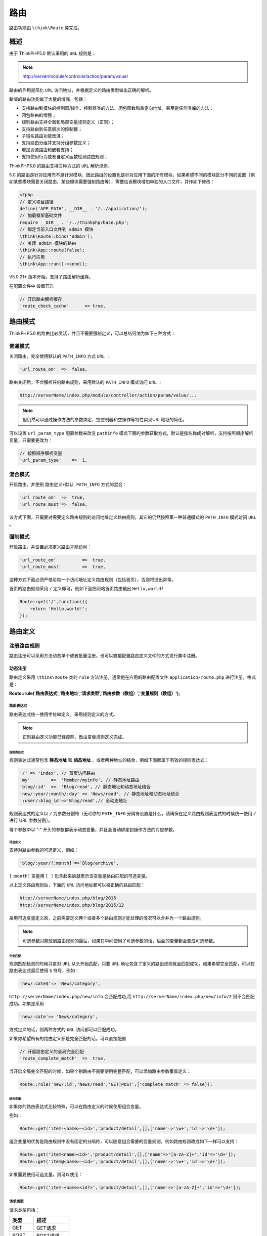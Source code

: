 ****
路由
****
路由功能由 ``\think\Route`` 类完成。

概述
====
由于 ThinkPHP5.0 默认采用的 ``URL`` 规则是：

.. note:: http://server/module/controller/action/param/value/

路由的作用是简化 ``URL`` 访问地址，并根据定义的路由类型做出正确的解析。

新版的路由功能做了大量的增强，包括：

- 支持路由到模块的控制器/操作、控制器类的方法、闭包函数和重定向地址，甚至是任何类库的方法；
- 闭包路由的增强；
- 规则路由支持全局和局部变量规则定义（正则）；
- 支持路由到任意层次的控制器；
- 子域名路由功能改进；
- 支持路由分组并支持分组参数定义；
- 增加资源路由和嵌套支持；
- 支持使用行为或者自定义函数检测路由规则；

ThinkPHP5.0 的路由支持三种方式的 ``URL`` 解析规则。

5.0 的路由是针对应用而不是针对模块，因此路由的设置也是针对应用下面的所有模块，如果希望不同的模块区分不同的设置（例如某些模块需要关闭路由，某些模块需要强制路由等），需要给该模块增加单独的入口文件，并作如下修改：

.. code-block:: php

    <?php
    // 定义项目路径
    define('APP_PATH', __DIR__ . '/../application/');
    // 加载框架基础文件
    require __DIR__ . '/../thinkphp/base.php';
    // 绑定当前入口文件到 admin 模块
    \think\Route::bind('admin');
    // 关闭 admin 模块的路由
    \think\App::route(false);
    // 执行应用
    \think\App::run()->send();

V5.0.21+ 版本开始，支持了路由解析缓存。

在配置文件中 设置开启

.. code-block:: php

    // 开启路由解析缓存
    'route_check_cache'      => true,

路由模式
========
ThinkPHP5.0 的路由比较灵活，并且不需要强制定义，可以总结归纳为如下三种方式：

普通模式
--------
关闭路由，完全使用默认的 ``PATH_INFO`` 方式 ``URL`` ：

.. code-block:: php

    'url_route_on'  =>  false,

路由关闭后，不会解析任何路由规则，采用默认的 ``PATH_INFO`` 模式访问 ``URL`` ：

.. code-block:: shell

    http://serverName/index.php/module/controller/action/param/value/...

.. note:: 但仍然可以通过操作方法的参数绑定、空控制器和空操作等特性实现URL地址的简化。

可以设置 ``url_param_type`` 配置参数来改变 ``pathinfo`` 模式下面的参数获取方式，默认是按名称成对解析，支持按照顺序解析变量，只需要更改为：

.. code-block:: php

    // 按照顺序解析变量
    'url_param_type'    =>  1,

混合模式
--------
开启路由，并使用 ``路由定义+默认 PATH_INFO`` 方式的混合：

.. code-block:: php

    'url_route_on'  =>  true,
    'url_route_must'=>  false,

该方式下面，只需要对需要定义路由规则的访问地址定义路由规则，其它的仍然按照第一种普通模式的 ``PATH_INFO`` 模式访问 ``URL`` 。

强制模式
--------
开启路由，并设置必须定义路由才能访问：

.. code-block:: php

    'url_route_on'          =>  true,
    'url_route_must'        =>  true,

这种方式下面必须严格给每一个访问地址定义路由规则（包括首页），否则将抛出异常。

首页的路由规则采用 ``/`` 定义即可，例如下面把网站首页路由输出 ``Hello,world!``

.. code-block:: php

    Route::get('/',function(){
        return 'Hello,world!';
    });

路由定义
========
注册路由规则
------------
路由注册可以采用方法动态单个或者批量注册，也可以直接配置路由定义文件的方式进行集中注册。

动态注册
^^^^^^^^
路由定义采用 ``\think\Route`` 类的 ``rule`` 方法注册，通常是在应用的路由配置文件 ``application/route.php`` 进行注册，格式是：

**Route::rule('路由表达式','路由地址','请求类型','路由参数（数组）','变量规则（数组）');**

路由表达式
""""""""""
路由表达式统一使用字符串定义，采用规则定义的方式。

.. note:: 正则路由定义功能已经废除，改由变量规则定义完成。

规则表达式
++++++++++
规则表达式通常包含 **静态地址** 和 **动态地址** ，或者两种地址的结合，例如下面都属于有效的规则表达式：

.. code-block:: php

    '/' => 'index', // 首页访问路由
    'my'        =>  'Member/myinfo', // 静态地址路由
    'blog/:id'  =>  'Blog/read', // 静态地址和动态地址结合
    'new/:year/:month/:day' => 'News/read', // 静态地址和动态地址结合
    ':user/:blog_id'=>'Blog/read',// 全动态地址

规则表达式的定义以 ``/`` 为参数分割符（无论你的 ``PATH_INFO`` 分隔符设置是什么，请确保在定义路由规则表达式的时候统一使用 ``/`` 进行 URL 参数分割）。

每个参数中以 ":" 开头的参数都表示动态变量，并且会自动绑定到操作方法的对应参数。

可选定义
++++++++
支持对路由参数的可选定义，例如：

.. code-block:: php

    'blog/:year/[:month]'=>'Blog/archive',

``[:month]`` 变量用 ``[ ]`` 包含起来后就表示该变量是路由匹配的可选变量。

以上定义路由规则后，下面的 ``URL`` 访问地址都可以被正确的路由匹配：

.. code-block:: php

    http://serverName/index.php/blog/2015
    http://serverName/index.php/blog/2015/12

采用可选变量定义后，之前需要定义两个或者多个路由规则才能处理的情况可以合并为一个路由规则。

.. note:: 可选参数只能放到路由规则的最后，如果在中间使用了可选参数的话，后面的变量都会变成可选参数。

完全匹配
++++++++
规则匹配检测的时候只是对 ``URL`` 从头开始匹配，只要 ``URL`` 地址包含了定义的路由规则就会匹配成功，如果希望完全匹配，可以在路由表达式最后使用 ``$`` 符号，例如：

.. code-block:: php

    'new/:cate$'=> 'News/category',

``http://serverName/index.php/new/info`` 会匹配成功,而 ``http://serverName/index.php/new/info/2`` 则不会匹配成功。如果是采用

.. code-block:: php

    'new/:cate'=> 'News/category',

方式定义的话，则两种方式的 ``URL`` 访问都可以匹配成功。

如果你希望所有的路由定义都是完全匹配的话，可以直接配置

.. code-block:: php

    // 开启路由定义的全局完全匹配
    'route_complete_match'  =>  true,

当开启全局完全匹配的时候，如果个别路由不需要使用完整匹配，可以添加路由参数覆盖定义：

.. code-block:: php

    Route::rule('new/:id','News/read','GET|POST',['complete_match' => false]);

组合变量
++++++++
如果你的路由表达式比较特殊，可以在路由定义的时候使用组合变量。

例如：

.. code-block:: php

    Route::get('item-<name>-<id>','product/detail',[],['name'=>'\w+','id'=>'\d+']);

组合变量的优势是路由规则中没有固定的分隔符，可以随意组合需要的变量规则，例如路由规则改成如下一样可以支持：

.. code-block:: php

    Route::get('item<name><id>','product/detail',[],['name'=>'[a-zA-Z]+','id'=>'\d+']);
    Route::get('item@<name>-<id>','product/detail',[],['name'=>'\w+','id'=>'\d+']);

如果需要使用可选变量，则可以使用：

.. code-block:: php

    Route::get('item-<name><id?>','product/detail',[],['name'=>'[a-zA-Z]+','id'=>'\d+']);

请求类型
""""""""
请求类型包括：

+--------+--------------+
| 类型   | 描述         |
+========+==============+
| GET    | GET请求      |
+--------+--------------+
| POST   | POST请求     |
+--------+--------------+
| PUT    | PUT请求      |
+--------+--------------+
| DELETE | DELETE请求   |
+--------+--------------+
| ``*``  | 任何请求类型 |
+--------+--------------+

.. note:: 请求类型参数必须大写。

系统提供了为不同的请求类型定义路由规则的简化方法，例如：

.. code-block:: php

    Route::get('new/:id','News/read'); // 定义GET请求路由规则
    Route::post('new/:id','News/update'); // 定义POST请求路由规则
    Route::put('new/:id','News/update'); // 定义PUT请求路由规则
    Route::delete('new/:id','News/delete'); // 定义DELETE请求路由规则
    Route::any('new/:id','News/read'); // 所有请求都支持的路由规则

如果要定义 ``get`` 和 ``post`` 请求支持的路由规则，也可以用：

.. code-block:: php

    Route::rule('new/:id','News/read','GET|POST');

变量规则
""""""""
ThinkPHP5.0 支持在规则路由中为变量用正则的方式指定变量规则，弥补了动态变量无法限制具体的类型问题，并且支持全局规则设置。使用方式如下：

全局变量规则
++++++++++++
设置全局变量规则，全部路由有效：

.. code-block:: php

    // 设置name变量规则（采用正则定义）
    Route::pattern('name','\w+');
    // 支持批量添加
    Route::pattern([
        'name'  =>  '\w+',
        'id'    =>  '\d+',
    ]);

局部变量规则
++++++++++++
局部变量规则，仅在当前路由有效：

.. code-block:: php

    // 定义GET请求路由规则 并设置name变量规则
    Route::get('new/:name','News/read',[],['name'=>'\w+']);

如果一个变量同时定义了全局规则和局部规则，局部规则会覆盖全局变量的定义。

完整URL规则
+++++++++++
如果要对整个 ``URL`` 进行规则检查，可以进行 ``__url__`` 变量规则，例如：

.. code-block:: php

    // 定义GET请求路由规则 并设置完整URL变量规则
    Route::get('new/:id','News/read',[],['__url__'=>'new\/\w+$']);

演示案例
--------

例如注册如下路由规则：

.. code-block:: php

    use think\Route;
    // 注册路由到index模块的News控制器的read操作
    Route::rule('new/:id','index/News/read');

我们访问：

.. code-block:: shell

    http://serverName/new/5

会自动路由到：

.. code-block:: shell

    http://serverName/index/news/read/id/5

并且原来的访问地址会自动失效。

路由表达式（第一个参数）支持定义命名标识，例如：

.. code-block:: php

    // 定义new路由命名标识
    Route::rule(['new','new/:id'],'index/News/read');

.. note:: 路由命名标识必须唯一，定义后可以用于URL的快速生成。

可以在 ``rule`` 方法中指定请求类型，不指定的话默认为任何请求类型，例如：

.. code-block:: php

    Route::rule('new/:id','News/update','POST');

表示定义的路由规则在 ``POST`` 请求下才有效。

路由参数
========
路由参数是指可以设置一些路由匹配的条件参数，主要用于验证当前的路由规则是否有效，主要包括：

+------------------+-----------------------------------+
| 参数             | 说明                              |
+==================+===================================+
| method           | 请求类型检测，支持多个请求类型    |
+------------------+-----------------------------------+
| ext              | URL后缀检测，支持匹配多个后缀     |
+------------------+-----------------------------------+
| deny_ext         | URL禁止后缀检测，支持匹配多个后缀 |
+------------------+-----------------------------------+
| https            | 检测是否https请求                 |
+------------------+-----------------------------------+
| domain           | 域名检测                          |
+------------------+-----------------------------------+
| before_behavior  | 前置行为（检测）                  |
+------------------+-----------------------------------+
| after_behavior   | 后置行为（执行）                  |
+------------------+-----------------------------------+
| callback         | 自定义检测方法                    |
+------------------+-----------------------------------+
| merge_extra_vars | 合并额外参数                      |
+------------------+-----------------------------------+
| bind_model       | 绑定模型（V5.0.1+）               |
+------------------+-----------------------------------+
| cache            | 请求缓存（V5.0.1+）               |
+------------------+-----------------------------------+
| param_depr       | 路由参数分隔符（V5.0.2+）         |
+------------------+-----------------------------------+
| ajax             | Ajax检测（V5.0.2+）               |
+------------------+-----------------------------------+
| pjax             | Pjax检测（V5.0.2+）               |
+------------------+-----------------------------------+

V5.0.3+ 版本对 ``ajax/pjax/https`` 条件支持 ``false`` 。

.. note:: 这些路由参数可以混合使用，只要有任何一条参数检查不通过，当前路由就不会生效，继续检测后面的路由规则。

请求类型
--------
如果指定请求类型注册路由的话，无需设置 ``method`` 请求类型参数。如果使用了 ``rule`` 或者 ``any`` 方法注册路由，或者使用路由配置定义文件的话，可以单独使用 ``method`` 参数进行请求类型检测。

使用方法：

.. code-block:: php

    // 检测路由规则仅GET请求有效
    Route::any('new/:id','News/read',['method'=>'get']);
    // 检测路由规则仅GET和POST请求有效
    Route::any('new/:id','News/read',['method'=>'get|post']);

URL后缀
-------

.. code-block:: php

    // 定义GET请求路由规则 并设置URL后缀为html的时候有效
    Route::get('new/:id','News/read',['ext'=>'html']);

支持匹配多个后缀，例如：

.. code-block:: php

    Route::get('new/:id','News/read',['ext'=>'shtml|html']);

可以设置禁止访问的URL后缀，例如：

.. code-block:: php

    // 定义GET请求路由规则 并设置禁止URL后缀为png、jpg和gif的访问
    Route::get('new/:id','News/read',['deny_ext'=>'jpg|png|gif']);

.. warning:: V5.0.7 版本以上， ``ext`` 和 ``deny_ext`` 参数允许设置为空，分别表示不允许任何后缀以及必须使用后缀访问。

域名检测
--------
支持使用完整域名或者子域名进行检测，例如：

.. code-block:: php

    // 完整域名检测 只在news.thinkphp.cn访问时路由有效
    Route::get('new/:id','News/read',['domain'=>'news.thinkphp.cn']);
    // 子域名检测
    Route::get('new/:id','News/read',['domain'=>'news']);

HTTPS检测
---------
支持检测当前是否 ``HTTPS`` 访问

.. code-block:: php

    Route::get('new/:id','News/read',['https'=>true]);

前置行为检测
------------
支持使用行为对路由进行检测是否匹配，如果行为方法返回 ``false`` 表示当前路由规则无效。

.. code-block:: php

    Route::get('user/:id','index/User/read',['before_behavior'=>'\app\index\behavior\UserCheck']);

行为类定义如下：

.. code-block:: php

    <?php
    namespace app\index\behavior;

    class UserCheck
    {
        public function run()
        {
            if('user/0'==request()->url()){
                return false;
            }
        }
    }

后置行为执行
------------
可以为某个路由或者某个分组路由定义后置行为执行，表示当路由匹配成功后，执行的行为，例如：

.. code-block:: php

    Route::get('user/:id','User/read',['after_behavior'=>'\app\index\behavior\ReadInfo']);

其中 ``\app\index\behavior\ReadInit`` 行为类定义如下：

.. code-block:: php

    <?php
    namespace app\index\behavior;

    use app\index\model\User;

    class ReadInfo {
        public function run(){
            $id = request()->route('id');
            request()->user = User::get($id);
        }
    }

如果成功匹配到 ``new/:id`` 路由后，就会执行行为类的 ``run`` 方法，参数是路由地址，可以动态改变。

Callback检测
------------
也可以支持使用函数检测路由，如果函数返回 ``false`` 则表示当前路由规则无效，例如：

.. code-block:: php

    Route::get('new/:id','News/read',['callback'=>'my_check_fun']);

合并额外参数
------------
通常用于完整匹配的情况，如果有额外的参数则合并作为变量值，例如：

.. code-block:: php

    Route::get('new/:name$','News/read',['merge_extra_vars'=>true]);

http://serverName/new/thinkphp/hello 会被匹配到，并且 ``name`` 变量的值为 ``thinkphp/hello`` 。

配置文件中添加路由参数
----------------------
如果使用配置文件的话，可以使用：

.. code-block:: php

    return [
        'blog/:id'   => ['Blog/update',['method' => 'post','ext'=>'html|shtml']],
    ];

路由绑定模型（V5.0.1）
---------------------
可以在当前路由匹配后绑定模型，后面则通过方法的对象自动注入来获取。

.. code-block:: php

    Route::get('new/:name$','News/read',['bind_model'=>['User','name']]);

更多细节可以参考请求->依赖注入。

缓存路由请求
------------
可以对当前的路由请求进行缓存处理，例如：

.. code-block:: php

    Route::get('new/:name$','News/read',['cache'=>3600]);

表示对当前路由请求缓存 3600 秒。

路由地址
========

+-------+----------------------------------------+
| 版本  | 新增功能                               |
+=======+========================================+
| 5.0.4 | 路由到类和控制器的方法支持传入额外参数 |
+-------+----------------------------------------+

路由地址表示定义的路由表达式最终需要路由到的地址以及一些需要的额外参数，支持下面5种方式定义：

+-------------------------------+-----------------------------------------------------------------+
| 定义方式                      | 定义格式                                                        |
+===============================+=================================================================+
| 方式1：路由到模块/控制器/操作 | '[模块/控制器/操作]?额外参数1=值1&额外参数2=值2...'             |
+-------------------------------+-----------------------------------------------------------------+
| 方式2：路由到重定向地址       | '外部地址'（默认301重定向） 或者 ['外部地址','重定向代码']      |
+-------------------------------+-----------------------------------------------------------------+
| 方式3：路由到控制器的方法     | '@[模块/控制器/]操作'                                           |
+-------------------------------+-----------------------------------------------------------------+
| 方式4：路由到类的方法         | '\完整的命名空间类::静态方法' 或者 '\完整的命名空间类@动态方法' |
+-------------------------------+-----------------------------------------------------------------+
| 方式5：路由到闭包函数         | 闭包函数定义（支持参数传入）                                    |
+-------------------------------+-----------------------------------------------------------------+

其中方式5我们将会在下一个章节闭包支持中详细描述。

路由到模块/控制器/操作
----------------------
这是最常用的一种路由方式，把满足条件的路由规则路由到相关的模块、控制器和操作，然后由 App 类调度执行相关的操作。

同时会进行模块的初始化操作（包括配置读取、公共文件载入、行为定义载入、语言包载入等等）。

路由地址的格式为： **[模块/控制器/]操作?参数1=值1&参数2=值2...**

解析规则是从操作开始解析，然后解析控制器，最后解析模块，例如：

.. code-block:: php

    // 路由到默认或者绑定模块
    'blog/:id'=>'blog/read',
    // 路由到index模块
    'blog/:id'=>'index/blog/read',

Blog类定义如下：

.. code-block:: php

    <?php
    namespace app\index\controller;

    class Blog {
        public function read($id){
            return 'read:'.$id;
        }
    }

路由地址中支持多级控制器，使用下面的方式进行设置：

.. code-block:: php

    'blog/:id'=>'index/group.blog/read'

表示路由到下面的控制器类， ``index/controller/group/Blog`` 。

Blog类定义如下：

.. code-block:: php

    <?php
    namespace app\index\controller\group;

    class Blog {
        public function read($id){
            return 'read:'.$id;
        }
    }

还可以支持路由到动态的模块、控制器或者操作，例如：

.. code-block:: php

    // action变量的值作为操作方法传入
    ':action/blog/:id' => 'index/blog/:action'
    // 变量传入index模块的控制器和操作方法
    ':c/:a'=> 'index/:c/:a'

.. note:: 如果关闭路由功能的话，默认也会按照该规则对 ``URL`` 进行解析调度。

额外参数
^^^^^^^^
在这种方式路由跳转的时候支持额外传入参数对（额外参数指的是不在 URL 里面的参数，隐式传入需要的操作中，有时候能够起到一定的安全防护作用，后面我们会提到）。例如：

.. code-block:: php

    'blog/:id'=>'blog/read?status=1&app_id=5',

上面的路由规则定义中额外参数 ``status`` 和 ``app_id`` 参数都是 ``URL`` 里面不存在的，属于隐式传值，当然并不一定需要用到，只是在需要的时候可以使用。

路由到操作方法
--------------
路由地址的格式为： ``@[模块/控制器/]操作``

这种方式看起来似乎和第一种是一样的，本质的区别是直接执行某个控制器类的方法，而不需要去解析 **模块/控制器/操作** 这些，同时也不会去初始化模块。

例如，定义如下路由后：

.. code-block:: php

    'blog/:id'=>'@index/blog/read',

系统会直接执行

.. code-block:: php

    Loader::action('index/blog/read');

相当于直接调用 ``\app\index\controller\blog`` 类的 ``read`` 方法。

``Blog`` 类定义如下：

.. code-block:: php

    namespace app\index\controller;

    class Blog {
        public function read($id){
            return 'read:'.$id;
        }
    }

通常这种方式下面，由于没有定义当前模块名、当前控制器名和当前方法名 ，从而导致视图的默认模板规则失效，所以这种情况下面，如果使用了视图模板渲染，则必须传入明确的参数。

路由到类的方法
--------------
路由地址的格式为（动态方法）： **\类的命名空间\类名@方法名**

或者（静态方法）： **\类的命名空间\类名::方法名**

这种方式更进一步，可以支持执行任何类的方法，而不仅仅是执行控制器的操作方法，例如：

.. code-block:: php

    'blog/:id'=>'\app\index\service\Blog@read',

执行的是 ``\app\index\service\Blog`` 类的 ``read`` 方法。也支持执行某个静态方法，例如：

.. code-block:: php

    'blog/:id'=>'\app\index\service\Blog::read',

V5.0.4+ 版本开始，支持传入额外的参数作为方法的参数调用（用于参数绑定），例如：

.. code-block:: php

    'blog/:id'=>'\app\index\service\Blog::read?status=1',

路由到重定向地址
----------------
重定向的外部地址必须以 ``/`` 或者 ``http`` 开头的地址。

如果路由地址以 ``/`` 或者 ``http`` 开头则会认为是一个重定向地址或者外部地址，例如：

.. code-block:: php

    'blog/:id'=>'/blog/read/id/:id'

和

.. code-block:: php

    'blog/:id'=>'blog/read'

虽然都是路由到同一个地址，但是前者采用的是 ``301`` 重定向的方式路由跳转，这种方式的好处是 ``URL`` 可以比较随意（包括可以在 ``URL`` 里面传入更多的非标准格式的参数），而后者只是支持模块和操作地址。举个例子，如果我们希望 ``avatar/123`` 重定向到
 ``/member/avatar/id/123_small`` 的话，只能使用： ``'avatar/:id'=>'/member/avatar/id/:id_small'``

路由地址采用重定向地址的话，如果要引用动态变量，直接使用动态变量即可。

采用重定向到外部地址通常对网站改版后的 ``URL`` 迁移过程非常有用，例如：

.. code-block:: php

    'blog/:id'=>'http://blog.thinkphp.cn/read/:id'

表示当前网站（可能是 ``http://thinkphp.cn`` ）的 ``blog/123`` 地址会直接重定向到 ``http://blog.thinkphp.cn/read/123`` 。

批量注册
========
批量注册路由规则可以使用两种方式，包括方法注册和路由配置定义。

批量注册
--------
如果不希望一个个注册，可以使用批量注册，规则如下：

.. code-block:: php

    Route::rule([
    '路由规则1'=>'路由地址和参数',
    '路由规则2'=>['路由地址和参数','匹配参数（数组）','变量规则（数组）']
    ...
    ],'','请求类型','匹配参数（数组）','变量规则');

如果在外面和规则里面同时传入了匹配参数和变量规则的话，路由规则定义里面的最终生效，但请求类型参数以最外层决定，例如：

.. code-block:: php

    Route::rule([
        'new/:id'  =>  'News/read',
        'blog/:id' =>  ['Blog/update',['ext'=>'shtml'],['id'=>'\d{4}']],
        ...
    ],'','GET',['ext'=>'html'],['id'=>'\d+']);

以上的路由注册，最终 ``blog/:id`` 只会在匹配 ``shtml`` 后缀的访问请求， ``id`` 变量的规则则是 ``\d{4}`` 。

.. note:: 如果不同的请求类型的路由规则是一样的，为了避免数组索引冲突的问题，请使用单独的请求方法定义路由。

同样，我们也可以使用其他几个注册方法进行批量注册。

.. code-block:: php

    // 批量注册GET路由
    Route::get([
        'new/:id'  =>  'News/read',
        'blog/:id' =>  ['Blog/edit',[],['id'=>'\d+']]
        ...
    ]);
    // 效果等同于
    Route::rule([
        'new/:id'  =>  'News/read',
        'blog/:id' =>  ['Blog/edit',[],['id'=>'\d+']]
        ...
    ],'','GET');

定义路由配置文件
----------------
除了支持动态注册，也可以直接在应用目录下面的 ``route.php`` 的最后通过返回数组的方式直接定义路由规则，内容示例如下：

.. code-block:: php

    return [
        'new/:id'   => 'News/read',
        'blog/:id'   => ['Blog/update',['method' => 'post|put'], ['id' => '\d+']],
    ];

路由配置文件定义的路由规则效果和使用 ``any`` 注册路由规则一样。

路由动态注册和配置定义的方式可以共存，例如：

.. code-block:: php

    <?php
    use think\Route;

    Route::rule('hello/:name','index/index/hello');

    return [
        'new/:id'   => 'News/read',
        'blog/:id'   => ['Blog/update',['method' => 'post|put'], ['id' => '\d+']],
    ];

默认情况下，只会加载一个路由配置文件 ``route.php`` ，如果你需要定义多个路由文件，可以修改 ``route_config_file`` 配置参数，例如：

.. code-block:: php

    // 定义路由配置文件（数组）
    'route_config_file' =>  ['route', 'route1', 'route2'],

如果存在相同的路由规则，一样可以参考前面的批量注册方式进行定义。

.. note:: 由于检测机制问题，动态注册的性能比路由配置要高一些，尤其是多种请求类型混合定义的时候。


资源路由
========
5.0支持设置 ``RESTFul`` 请求的资源路由，方式如下：

.. code-block:: php

    Route::resource('blog','index/blog');

或者在路由配置文件中使用 ``__rest__`` 添加资源路由定义：

.. code-block:: php

    return [
        // 定义资源路由
        '__rest__'=>[
            // 指向index模块的blog控制器
            'blog'=>'index/blog',
        ],
        // 定义普通路由
        'hello/:id'=>'index/hello',
    ]

设置后会自动注册7个路由规则，如下：

+--------+----------+---------------+----------------------+
| 标识   | 请求类型 | 生成路由规则  | 对应操作方法（默认） |
+========+==========+===============+======================+
| index  | GET      | blog          | index                |
+--------+----------+---------------+----------------------+
| create | GET      | blog/create   | create               |
+--------+----------+---------------+----------------------+
| save   | POST     | blog          | save                 |
+--------+----------+---------------+----------------------+
| read   | GET      | blog/:id      | read                 |
+--------+----------+---------------+----------------------+
| edit   | GET      | blog/:id/edit | edit                 |
+--------+----------+---------------+----------------------+
| update | PUT      | blog/:id      | update               |
+--------+----------+---------------+----------------------+
| delete | DELETE   | blog/:id      | delete               |
+--------+----------+---------------+----------------------+

具体指向的控制器由路由地址决定，例如上面的设置，会对应 ``index`` 模块的 ``blog`` 控制器，你只需要为 ``Blog`` 控制器创建以上对应的操作方法就可以支持下面的 ``URL`` 访问：

.. code-block:: shell

    http://serverName/blog/
    http://serverName/blog/128
    http://serverName/blog/28/edit

``Blog`` 控制器中的对应方法如下：

.. code-block:: php

    <?php
    namespace app\index\controller;
    class Blog {
        public function index(){
        }

        public function read($id){
        }

        public function edit($id){
        }
    }

可以改变默认的 ``id`` 参数名，例如：

.. code-block:: php

    Route::resource('blog','index/blog',['var'=>['blog'=>'blog_id']]);

控制器的方法定义需要调整如下：

.. code-block:: php

    namespace app\index\controller;
    class Blog {
        public function index(){
        }

        public function read($blog_id){
        }

        public function edit($blog_id){
        }
    }

也可以在定义资源路由的时候限定执行的方法（标识），例如：

.. code-block:: php

    // 只允许index read edit update 四个操作
    Route::resource('blog','index/blog',['only'=>['index','read','edit','update']]);
    // 排除index和delete操作
    Route::resource('blog','index/blog',['except'=>['index','delete']]);

资源路由的标识不可更改，但生成的路由规则和对应操作方法可以修改。

如果需要更改某个资源路由标识的对应操作，可以使用下面方法：

.. code-block:: php

    Route::rest('create',['GET', '/add','add']);

设置之后， ``URL`` 访问变为：

.. code-block:: shell

    http://serverName/blog/create
    变成
    http://serverName/blog/add

创建 ``blog`` 页面的对应的操作方法也变成了 ``add`` 。

支持批量更改，如下：

.. code-block:: php

    Route::rest([
        'save'   => ['POST', '', 'store'],
        'update' => ['PUT', '/:id', 'save'],
        'delete' => ['DELETE', '/:id', 'destory'],
    ]);

资源嵌套
--------
支持资源路由的嵌套，例如：

.. code-block:: php

    Route::resource('blog.comment','index/comment');

就可以访问如下地址：

.. code-block:: shell

    http://serverName/blog/128/comment/32
    http://serverName/blog/128/comment/32/edit

生成的路由规则分别是：

.. code-block:: shell

    blog/:blog_id/comment/:id
    blog/:blog_id/comment/:id/edit

``Comment`` 控制器对应的操作方法如下：

.. code-block:: php

    <?php
    namespace app\index\controller;
    class Comment{
        public function edit($id,$blog_id){
        }
    }

``edit`` 方法中的参数顺序可以随意，但参数名称必须满足定义要求。

如果需要改变其中的变量名，可以使用：

.. code-block:: php

    // 更改嵌套资源路由的blog资源的资源变量名为blogId
    Route::resource('blog.comment','index/comment',['var'=>['blog'=>'blogId']]);

``Comment`` 控制器对应的操作方法改变为：

.. code-block:: php

    <?php
    namespace app\index\controller;

    class Comment{
        public function edit($id,$blogId)
        {
        }
    }

快捷路由
========
快捷路由允许你快速给控制器注册路由，并且针对不同的请求类型可以设置方法前缀，例如：

.. code-block:: php

    // 给User控制器设置快捷路由
    Route::controller('user','index/User');

User控制器定义如下：

.. code-block:: php

    <?php
    namespace app\index\controller;

    class User {
        public function getInfo()
        {
        }

        public function getPhone()
        {
        }

        public function postInfo()
        {
        }

        public function putInfo()
        {
        }

        public function deleteInfo()
        {
        }
    }

我们可以通过下面的 ``URL`` 访问

.. code-block:: shell

    get http://localhost/user/info
    get http://localhost/user/phone
    post http://localhost/user/info
    put http://localhost/user/info
    delete http://localhost/user/info

路由别名
========
路由别名功能可以使用一条规则，批量定义一系列的路由规则。

例如，我们希望使用 ``user`` 可以访问 ``index`` 模块的 ``User`` 控制器的所有操作，可以使用：

.. code-block:: php

    // user 别名路由到 index/User 控制器
    Route::alias('user','index/User');

如果在路由配置文件 ``route.php`` 中定义的话，使用：

.. code-block:: php

    return [
        '__alias__' =>  [
            'user'  =>  'index/User',
        ],
    ];

和前面的方式是等效的。

然后可以直接通过 ``URL`` 地址访问 ``User`` 控制器的操作，例如：

.. code-block:: shell

    http://serverName/index.php/user/add
    http://serverName/index.php/user/edit/id/5
    http://serverName/index.php/user/read/id/5

.. note:: 如果 ``URL`` 参数绑定方式使用按顺序绑定的话， ``URL`` 地址可以进一步简化，参考请求->方法参数绑定。

路由别名可以指向任意一个有效的路由地址，例如下面指向一个类

.. code-block:: php

    // user 路由别名指向 User控制器类
    Route::alias('user','\app\index\controller\User');

.. note:: 路由别名不支持变量类型和路由条件判断，单纯只是为了缩短 ``URL`` 地址，并且在定义的时候需要注意避免和路由规则产生混淆。

支持给路由别名设置路由条件，例如：

.. code-block:: php

    // user 别名路由到 index/user 控制器
    Route::alias('user','index/user',['ext'=>'html']);

或者在路由配置文件中使用：

.. code-block:: php

    return [
        '__alias__' =>  [
            'user'  =>  ['index/user',['ext'=>'html']],
        ],
    ];

操作方法黑白名单（v5.0.2+）
--------------------------
路由别名的操作方法支持白名单或者黑名单机制，例如：

.. code-block:: php

    // user 别名路由到 index/user 控制器
    Route::alias('user','index/user',[
        'ext'=>'html'，
        'allow'=>'index,read,edit,delete',
    ]);

或者使用黑名单机制

.. code-block:: php

    // user 别名路由到 index/user 控制器
    Route::alias('user','index/user',[
        'ext'=>'html'，
        'except'=>'save,delete',
    ]);

并且支持设置操作方法的请求类型，例如：

.. code-block:: php

    // user 别名路由到 index/user 控制器
    Route::alias('user','index/user',[
        'ext'=>'html'，
        'allow'=>'index,save,delete',
        'method'=>['index'=>'GET','save'=>'POST','delete'=>'DELETE'],
    ]);

路由分组
========
路由分组功能允许把相同前缀的路由定义合并分组，这样可以提高路由匹配的效率，不必每次都去遍历完整的路由规则。

例如，我们有定义如下两个路由规则的话

.. code-block:: php

    'blog/:id'   => ['Blog/read', ['method' => 'get'], ['id' => '\d+']],
    'blog/:name' => ['Blog/read', ['method' => 'post']],

可以合并到一个 ``blog`` 分组

.. code-block:: php

    '[blog]'     => [
        ':id'   => ['Blog/read', ['method' => 'get'], ['id' => '\d+']],
        ':name' => ['Blog/read', ['method' => 'post']],
    ],

可以使用 ``Route`` 类的 ``group`` 方法进行注册，如下：

.. code-block:: php

    Route::group('blog',[
        ':id'   => ['Blog/read', ['method' => 'get'], ['id' => '\d+']],
        ':name' => ['Blog/read', ['method' => 'post']],
    ]);

可以给分组路由定义一些公用的路由设置参数，例如：

.. code-block:: php

    Route::group('blog',[
        ':id'   => ['Blog/read', [], ['id' => '\d+']],
        ':name' => ['Blog/read', [],
    ],['method'=>'get','ext'=>'html']);

支持使用闭包方式注册路由分组，例如：

.. code-block:: php

    Route::group('blog',function(){
        Route::any(':id','blog/read',[],['id'=>'\d+']);
        Route::any(':name','blog/read',[],['name'=>'\w+']);
    },['method'=>'get','ext'=>'html']);

如果仅仅是用于对一些路由规则设置一些公共的路由参数，也可以使用：

.. code-block:: php

    Route::group(['method'=>'get','ext'=>'html'],function(){
        Route::any('blog/:id','blog/read',[],['id'=>'\d+']);
        Route::any('blog/:name','blog/read',[],['name'=>'\w+']);
    });

路由分组支持嵌套，例如：

.. code-block:: php

    Route::group(['method'=>'get','ext'=>'html'],function(){
        Route::group('blog',function(){
            Route::any('blog/:id','blog/read',[],['id'=>'\d+']);
            Route::any('blog/:name','blog/read',[],['name'=>'\w+']);
        }
    });

MISS路由
========
全局MISS路由
------------
如果希望在没有匹配到所有的路由规则后执行一条设定的路由，可以使用 ``MISS`` 路由功能，只需要在路由配置文件中定义：

.. code-block:: php

    return [
        'new/:id'   => 'News/read',
        'blog/:id'  => ['Blog/update',['method' => 'post|put'], ['id' => '\d+']],
        '__miss__'  => 'public/miss',
    ];

或者使用 ``miss`` 方法注册路由

.. code-block:: php

    Route::miss('public/miss');

当没有匹配到所有的路由规则后，会路由到 ``public/miss`` 路由地址。

分组MISS路由
------------
分组支持独立的 ``MISS`` 路由，例如如下定义：

.. code-block:: php

    return [
        '[blog]' =>  [
            'edit/:id'  => ['Blog/edit',['method' => 'get'], ['id' => '\d+']],
            ':id'       => ['Blog/read',['method' => 'get'], ['id' => '\d+']],
            '__miss__'  => 'blog/miss',
        ],
        'new/:id'   => 'News/read',
        '__miss__'  => 'public/miss',
    ];

如果使用 ``group`` 方法注册路由的话，可以使用下面的方式：

.. code-block:: php

    Route::group('blog',function(){
        Route::rule(':id','blog/read',[],['id'=>'\d+']);
        Route::rule(':name','blog/read',[],['name'=>'\w+']);
        Route::miss('blog/miss');
    },['method'=>'get','ext'=>'html']);

闭包支持
=========
闭包定义
--------
我们可以使用闭包的方式定义一些特殊需求的路由，而不需要执行控制器的操作方法了，例如：

.. code-block:: php

    Route::get('hello',function(){
        return 'hello,world!';
    });

参数传递
--------
闭包定义的时候支持参数传递，例如：

.. code-block:: php

    Route::get('hello/:name',function($name){
        return 'Hello,'.$name;
    });

规则路由中定义的动态变量的名称 就是闭包函数中的参数名称，不分次序。

因此，如果我们访问的URL地址是：

.. code-block:: shell

    http://serverName/hello/thinkphp

则浏览器输出的结果是：

.. code-block:: shell

    Hello,thinkphp

路由绑定
========
可以使用路由绑定简化 ``URL`` 或者路由规则的定义，绑定支持如下方式：

绑定到模块/控制器/操作
----------------------
把当前的 ``URL`` 绑定到 模块/控制器/操作 ，最多支持绑定到操作级别，例如在路由配置文件中添加：

.. code-block:: php

    // 绑定当前的URL到 index模块
    Route::bind('index');
    // 绑定当前的URL到 index模块的blog控制器
    Route::bind('index/blog');
    // 绑定当前的URL到 index模块的blog控制器的read操作
    Route::bind('index/blog/read');

该方式针对路由到 模块/控制器/操作 有效，假如我们绑定到了 ``index`` 模块的 ``blog`` 控制器，那么原来的访问 ``URL`` 从 ``http://serverName/index/blog/read/id/5`` 可以简化成 ``http://serverName/read/id/5`` 。

如果定义了路由

.. code-block:: php

    Route::get('index/blog/:id','index/blog/read');

那么访问 ``URL`` 就变成了

.. code-block:: shell

    http://serverName/5

绑定到命名空间
--------------
把当前的 ``URL`` 绑定到某个指定的命名空间，例如：

.. code-block:: php

    // 绑定命名空间
    Route::bind('\app\index\controller','namespace');

那么，我们接下来只需要通过

.. code-block:: shell

    http://serverName/blog/read/id/5

就可以直接访问 ``\app\index\controller\Blog`` 类的 ``read`` 方法。

绑定到类
--------
把当前的 ``URL`` 直接绑定到某个指定的类，例如：

.. code-block:: php

    // 绑定到类
    Route::bind('\app\index\controller\Blog','class');

那么，我们接下来只需要通过

.. code-block:: shell

    http://serverName/read/id/5

就可以直接访问 ``\app\index\controller\Blog`` 类的 ``read`` 方法。

.. note:: 绑定到命名空间和类之后，不会进行模块的初始化工作。

入口文件绑定
------------
如果我们需要给某个入口文件绑定模块，可以使用下面两种方式：

常量定义
^^^^^^^^
只需要入口文件添加 ``BIND_MODULE`` 常量，即可把当前入口文件绑定到指定的模块或者控制器，例如：

.. code-block:: php

    // 定义应用目录
    define('APP_PATH', __DIR__ . '/../application/');
    // 绑定到index模块
    define('BIND_MODULE','index');
    // 加载框架引导文件
    require __DIR__ . '/../thinkphp/start.php';

自动入口绑定
^^^^^^^^^^^^
如果你的入口文件都是对应实际的模块名，那么可以使用入口文件自动绑定模块的功能，只需要在应用配置文件中添加：

.. code-block:: php

    // 开启入口文件自动绑定模块
    'auto_bind_module'  =>  true,

当我们重新添加一个 ``public/demo.php`` 入口文件，内容和 ``public/index.php`` 一样：

.. code-block:: php

    // 定义应用目录
    define('APP_PATH', __DIR__ . '/../application/');
    // 加载框架引导文件
    require __DIR__ . '/../thinkphp/start.php';

但其实访问 ``demo.php`` 的时候，其实已经自动绑定到了 ``demo`` 模块。

绑定模型
========
模型绑定（V5.0.1）
-----------------
路由规则和分组支持绑定模型数据，例如：

.. code-block:: php

    Route::rule('hello/:id','index/index/hello','GET',[
        'ext'                   =>  'html',
        'bind_model'    =>  [
            'user'  =>  '\app\index\model\User',
        ],
    ]);

会自动给当前路由绑定 ``id`` 为当前路由变量值的 ``User`` 模型数据。

可以定义模型数据的查询条件，例如：

.. code-block:: php

    Route::rule('hello/:name/:id','index/index/hello','GET',[
        'ext'                   =>  'html',
        'bind_model'    =>  [
            'user'  =>  ['\app\index\model\User','id&name']
        ],
    ]);

表示查询 ``id`` 和 ``name`` 的值等于当前路由变量的模型数据。

也可以使用闭包来返回模型对象数据

.. code-block:: php

    Route::rule('hello/:id','index/index/hello','GET',[
        'ext'                   =>  'html',
        'bind_model'    =>  [
            'user'  =>  function($param){
                $model = new \app\index\model\User;
                return $model->where($param)->find();
            }
        ],
    ]);

闭包函数的参数就是当前请求的 URL 变量信息。

在控制器中可以通过下面的代码或者使用依赖注入获取：

.. code-block:: php

    request()->user;

.. note:: 绑定的模型可以直接在控制器的架构方法或者操作方法中自动注入，具体可以参考请求章节的依赖注入。

域名路由
========
ThinkPHP 支持完整域名、子域名和 ``IP`` 部署的路由和绑定功能，同时还可以起到简化 ``URL`` 的作用。

要启用域名部署路由功能，首先需要开启：

.. code-block:: php

    'url_domain_deploy' =>  true

定义域名部署规则支持两种方式： **动态注册** 和 **配置定义** 。

动态注册
--------
可以在应用的公共文件或者配置文件中动态注册域名部署规则，例如：

.. code-block:: php

    // blog子域名绑定到blog模块
    Route::domain('blog','blog');
    // 完整域名绑定到admin模块
    Route::domain('admin.thinkphp.cn','admin');
    // IP绑定到admin模块
    Route::domain('114.23.4.5','admin');

``blog`` 子域名绑定后， ``URL`` 访问规则变成：

.. code-block:: shell

    // 原来的URL访问
    http://www.thinkphp.cn/blog/article/read/id/5
    // 绑定到blog子域名访问
    http://blog.thinkphp.cn/article/read/id/5

支持绑定的时候添加默认参数，例如：

.. code-block:: php

    // blog子域名绑定到blog模块
    Route::domain('blog','blog?var=thinkphp');

除了绑定到模块之外，还隐式传入了一个 ``$_GET['var'] = 'thinkphp'`` 变量。

支持直接绑定到控制器，例如：

.. code-block:: php

    // blog子域名绑定到index模块的blog控制器
    Route::domain('blog','index/blog');

URL访问地址变化为：

.. code-block:: shell

    // 原来的URL访问
    http://www.thinkphp.cn/index/blog/read/id/5
    // 绑定到blog子域名访问
    http://blog.thinkphp.cn/read/id/5

如果你的域名后缀比较特殊，例如是 ``com.cn`` 或者 ``net.cn`` 之类的域名，需要配置：

.. code-block:: php

    'url_domain_root'=>'thinkphp.com.cn'

泛域名部署
^^^^^^^^^^
可以支持泛域名部署规则，例如：

.. code-block:: php

    // 绑定泛二级域名域名到book模块
    Route::domain('*','book?name=*');

下面的 ``URL`` 访问都会直接访问 ``book`` 模块

.. code-block:: shell

    http://hello.thinkphp.cn
    http://quickstart.thinkphp.cn

并且可以直接通过 ``$_GET['name']`` 变量 获取当前的泛域名。

支持三级泛域名部署，例如：

.. code-block:: shell

    // 绑定泛三级域名到user模块
    Route::domain('*.user','user?name=*');

如果我们访问如下 ``URL`` 地址：

.. code-block:: shell

    http://hello.user.thinkphp.cn

的同时，除了会访问 ``user`` 模块之外，还会默认传入 ``$_GET['name'] = 'hello'`` 

在配置传入参数的时候，如果需要使用当前的泛域名作为参数，可以直接设置为 ``*`` 即可。

.. note:: 目前只支持二级域名和三级域名的泛域名部署。

配置定义方式
-------------
除了动态注册之外，还支持直接在路由配置文件中定义域名部署规则，例如：

.. code-block:: php

    return [
        '__domain__'=>[
            'blog'      => 'blog',
            // 泛域名规则建议在最后定义
            '*.user'    =>  'user',
            '*'         => 'book',
        ],
        // 下面是路由规则定义
    ]

域名绑定地址
------------
前面我们看到的域名部署规则：

.. code-block:: php

    // blog子域名绑定到blog模块
    Route::domain('blog','blog');

其实是把域名绑定到模块的方式，其实还有其他的绑定方式。

绑定到命名空间
^^^^^^^^^^^^^^

.. code-block:: php

    // blog子域名绑定命名空间
    Route::domain('blog','\app\blog\controller');

绑定到类
^^^^^^^^^

.. code-block:: php

    // blog子域名绑定到类
    Route::domain('blog','@\app\blog\controller\Article');

绑定到闭包函数
^^^^^^^^^^^^^^
如果需要，你也可以直接把域名绑定到一个闭包函数，例如：

.. code-block:: php

    // blog子域名绑定闭包函数
    Route::domain('blog',function(){
        echo 'hello';
        return ['bind'=>'module','module'=>'blog'];
    });

域名绑定到闭包函数其实是一种劫持，可以在闭包函数里面动态注册其它的绑定机制或者注册新的路由，例如：

.. code-block:: php

    Route::domain('www', function(){
        // 动态注册域名的路由规则
        Route::rule('new/:id', 'index/news/read');
        Route::rule(':user', 'index/user/info');
    });

如果你不希望继续，可以直接在闭包函数里面中止执行。

.. code-block:: php

    // blog子域名绑定到闭包函数
    Route::domain('blog',function(){
        exit('hello');
    });

绑定路由规则
^^^^^^^^^^^^
可以把域名绑定到一系列指定的路由规则，例如：

.. code-block:: php

    Route::domain('blog',[
        // 动态注册域名的路由规则
        ':id' => ['blog/read',['method'=>'GET'],['id'=>'\d+']],
        ':name'=>'blog/read',
    ]);

如果使用配置文件配置的话，可以按照下面的方式：

.. code-block:: php

    return [
        '__domain__'=>[
            'blog'      => [
                // 动态注册域名的路由规则
                ':id' => ['blog/read',['method'=>'GET'],['id'=>'\d+']],
                ':name'=>'blog/read',
            ],
        ],
        // 下面是其它的路由规则定义
    ]

更详细的绑定功能请参考路由绑定一章内容。

URL生成
=======
ThinkPHP5.0 支持路由 ``URL`` 地址的统一生成，并且支持所有的路由方式，以及完美解决了路由地址的反转解析，无需再为路由定义和变化而改变 ``URL`` 生成。

+--------+------------------------------------------------------------------+
| 版本   | 更新功能                                                         |
+========+==================================================================+
| 5.0.10 | 增加app_host配置参数用于设置当前生成URL的根地址                  |
+--------+------------------------------------------------------------------+
| -      | 增加https_agent_name配置参数用于设置当前CDN或者代理的https标识名 |
+--------+------------------------------------------------------------------+

``URL`` 生成使用 ``\think\Url::build()`` 方法或者使用系统提供的助手函数 ``url()`` ，参数一致：

**Url::build('地址表达式',['参数'],['URL后缀'],['域名'])**

**url('地址表达式',['参数'],['URL后缀'],['域名'])**

地址表达式和参数
----------------
对使用不同的路由地址方式，地址表达式的定义有所区别。参数单独通过第二个参数传入，假设我们定义了一个路由规则如下：

.. code-block:: php

    Route::rule('blog/:id','index/blog/read');

就可以使用下面的方式来生成 ``URL`` 地址：

.. code-block:: php

    Url::build('index/blog/read','id=5&name=thinkphp');
    Url::build('index/blog/read',['id'=>5,'name'=>'thinkphp']);
    url('index/blog/read','id=5&name=thinkphp');
    url('index/blog/read',['id'=>5,'name'=>'thinkphp']);

使用模块/控制器/操作生成
^^^^^^^^^^^^^^^^^^^^^^^^
如果你的路由方式是路由到 模块/控制器/操作 ，那么可以直接写

.. code-block:: php

    // 生成index模块 blog 控制器的read操作 URL访问地址
    Url::build('index/blog/read','id=5&name=thinkphp');
    // 使用助手函数
    url('index/blog/read','id=5&name=thinkphp');

以上方法都会生成下面的 ``URL`` 地址：

.. code-block:: shell

    /index.php/blog/5/name/thinkphp.html

.. note:: 注意，生成方法的第一个参数必须和路由定义的路由地址保持一致，如果写成下面的方式可能无法正确生成URL地址： ``Url::build('blog/read','id=5&name=thinkphp');``

如果你的环境支持 ``REWRITE`` ，那么生成的 ``URL`` 地址会变为：

.. code-block:: shell

    /blog/5/name/thinkphp.html

如果你配置了：

.. code-block:: php

    'url_common_param'=>true

那么生成的 URL 地址变为：

.. code-block:: shell

    /index.php/blog/5.html?name=thinkphp

不在路由规则里面的变量会直接使用普通 ``URL`` 参数的方式。

.. note:: 需要注意的是， ``URL`` 地址生成不会检测路由的有效性，只是按照给定的路由地址和参数生成符合条件的路由规则。

使用控制器的方法生成
^^^^^^^^^^^^^^^^^^^^
如果你的路由地址是采用控制器的方法，并且路由定义如下：

.. code-block:: php

    // 这里采用配置方式定义路由 动态注册的方式一样有效
    'blog/:id'  => '@index/blog/read'

那么可以使用如下方式生成：

.. code-block:: php

    // 生成index模块 blog控制器的read操作 URL访问地址
    Url::build('@index/blog/read','id=5');
    // 使用助手函数
    url('@index/blog/read','id=5');

那么自动生成的 URL 地址变为：

.. code-block:: shell

    /index.php/blog/5.html

使用类的方法生成
^^^^^^^^^^^^^^^^
如果你的路由地址是路由到类的方法，并且做了如下路由规则定义：

.. code-block:: php

    // 这里采用配置方式定义路由 动态注册的方式一样有效
    Route::rule(['blog','blog/:id'],'\app\index\controller\blog@read');

如果路由地址是到类的方法，需要首先给路由定义命名标识，然后使用标识快速生成 ``URL`` 地址。

那么可以使用如下方式生成：

.. code-block:: php

    // 生成index模块 blog控制器的read操作 URL访问地址
    Url::build('blog?id=5');
    url('blog?id=5');

那么自动生成的 URL 地址变为：

.. code-block:: shell

    /index.php/blog/5.html

直接使用路由地址
^^^^^^^^^^^^^^^^
我们也可以直接使用路由地址来生成 ``URL`` ，例如：

我们定义了路由规则如下：

.. code-block:: php

    'blog/:id' => 'index/blog/read'

可以使用下面的方式直接使用路由规则生成 ``URL`` 地址：

.. code-block:: php

    Url::build('/blog/5');

那么自动生成的 URL 地址变为：

.. code-block:: php

    /index.php/blog/5.html

URL后缀
--------
默认情况下，系统会自动读取 ``url_html_suffix`` 配置参数作为 ``URL`` 后缀（默认为 ``html`` ），如果我们设置了：

.. code-block:: php

    'url_html_suffix'   => 'shtml'

那么自动生成的 URL 地址变为：

.. code-block:: shell

    /index.php/blog/5.shtml

如果我们设置了多个 URL 后缀支持

.. code-block:: shell

    'url_html_suffix'   => 'html|shtml'

则会取第一个后缀来生成 ``URL`` 地址，所以自动生成的 ``URL`` 地址还是：

.. code-block:: shell

    /index.php/blog/5.html

如果你希望指定 URL 后缀生成，则可以使用：

.. code-block:: php

    Url::build('index/blog/read','id=5','shtml');
    url('index/blog/read','id=5','shtml');

域名生成
--------
默认生成的 URL 地址是不带域名的，如果你采用了多域名部署或者希望生成带有域名的 URL 地址的话，就需要传入第四个参数，该参数有两种用法：

自动生成域名
^^^^^^^^^^^^

.. code-block:: php

    Url::build('index/blog/read','id=5','shtml',true);
    url('index/blog/read','id=5','shtml',true);

第四个参数传入 ``true`` 的话，表示自动生成域名，如果你开启了 ``url_domain_deploy`` 还会自动识别匹配当前 ``URL`` 规则的域名。

例如，我们注册了域名路由信息如下：

.. code-block:: php

    Route::domain('blog','index/blog');

那么上面的 ``URL`` 地址生成为：

.. code-block:: shell

    http://blog.thinkphp.cn/read/id/5.shtml

指定域名
^^^^^^^^^
你也可以显式传入需要生成地址的域名，例如：

.. code-block:: php

    Url::build('index/blog/read','id=5','shtml','blog');
    url('index/blog/read','id=5','shtml','blog');

或者传入完整的域名

.. code-block:: php

    Url::build('index/blog/read','id=5','shtml','blog.thinkphp.cn');
    url('index/blog/read','id=5','shtml','blog.thinkphp.cn');

生成的 ``URL`` 地址为：

.. code-block:: shell

    http://blog.thinkphp.cn/read/id/5.shtml

也可以直接在第一个参数里面传入域名，例如：

.. code-block:: php

    Url::build('index/blog/read@blog','id=5');
    url('index/blog/read@blog','id=5');
    url('index/blog/read@blog.thinkphp.cn','id=5');

生成锚点
--------
支持生成 ``URL`` 的锚点，可以直接在 ``URL`` 地址参数中使用：

.. code-block:: php

    Url::build('index/blog/read#anchor@blog','id=5');
    url('index/blog/read#anchor@blog','id=5');

锚点和域名一起使用的时候，注意锚点在前面，域名在后面。

生成的 ``URL`` 地址为：

.. code-block:: php

    http://blog.thinkphp.cn/read/id/5.html#anchor

隐藏或者加上入口文件
--------------------
有时候我们生成的 ``URL`` 地址可能需要加上 ``index.php`` 或者去掉 ``index.php`` ，大多数时候系统会自动判断，如果发现自动生成的地址有问题，可以直接在调用 ``build`` 方法之前调用 ``root`` 方法，例如加上 ``index.php`` ：

.. code-block:: php

    Url::root('/index.php');
    Url::build('index/blog/read','id=5');

或者隐藏 ``index.php`` ：

.. code-block:: php

    Url::root('/');
    Url::build('index/blog/read','id=5');

.. note:: ``root`` 方法只需要调用一次即可。
